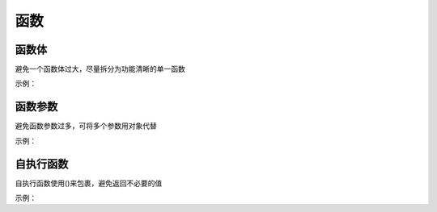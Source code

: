 函数
==================

函数体
~~~~~~~~~~~~~~~~~~~~~~~~~~~~~~~~~~~~~~~~~~~~~~~~~~~~~~~~~~~~
避免一个函数体过大，尽量拆分为功能清晰的单一函数

示例：

.. code-block:: javascript
   :linenos:

   // good
   function render() {
       renderList();

       renderNotice();
   };

   function renderList() {
       // 渲染列表
   };

   function renderNotice(){
       // 渲染公告
   };

   // bad 
   function render() {
       // 渲染列表的代码
       ...
       // 渲染公告的代码
       ...
   };


函数参数
~~~~~~~~~~~~~~~~~~~~~~~~~~~~~~~~~~~~~~~~~~~~~~~~~~~~~~~~~~~~
避免函数参数过多，可将多个参数用对象代替

示例：

.. code-block:: javascript
   :linenos:

   // good
   function showDialog(option) {
       ...
   };

   // bad 
   function showDialog(el, data, target, className, isShowClose) {
       ...
   };


自执行函数
~~~~~~~~~~~~~~~~~~~~~~~~~~~~~~~~~~~~~~~~~~~~~~~~~~~~~~~~~~~~
自执行函数使用()来包裹，避免返回不必要的值

示例：

.. code-block:: javascript
   :linenos:

   (function test() {
       ...
   })();

    
    